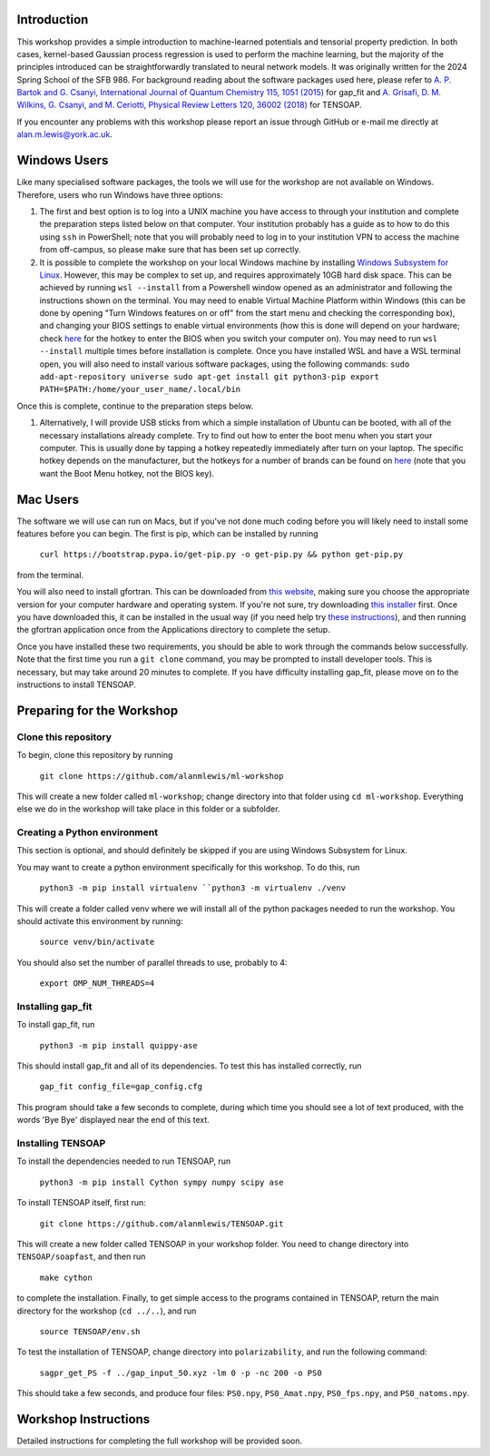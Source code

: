 Introduction
============

This workshop provides a simple introduction to machine-learned potentials and tensorial property prediction. In both cases, kernel-based Gaussian process regression is used to perform the machine learning, but the majority of the principles introduced can be straightforwardly translated to neural network models. It was originally written for the 2024 Spring School of the SFB 986. For background reading about the software packages used here, please refer to `A. P. Bartok and G. Csanyi, International Journal of Quantum Chemistry 115, 1051 (2015)`_ for gap_fit and `A. Grisafi, D. M. Wilkins, G. Csanyi, and M. Ceriotti, Physical Review Letters 120, 36002 (2018)`_ for TENSOAP.

If you encounter any problems with this workshop please report an issue through GitHub or e-mail me directly at alan.m.lewis@york.ac.uk. 


.. _A. P. Bartok and G. Csanyi, International Journal of Quantum Chemistry 115, 1051 (2015): https://onlinelibrary.wiley.com/doi/10.1002/qua.24927
.. _A. Grisafi, D. M. Wilkins, G. Csanyi, and M. Ceriotti, Physical Review Letters 120, 36002 (2018): https://journals.aps.org/prl/abstract/10.1103/PhysRevLett.120.036002
.. _Git for Windows: https://gitforwindows.org/
.. _Windows Subsystem for Linux: https://learn.microsoft.com/en-us/windows/wsl/install
.. _here: https://www.disk-image.com/faq-bootmenu.htm

Windows Users
=============

Like many specialised software packages, the tools we will use for the workshop are not available on Windows. Therefore, users who run Windows have three options:

#. The first and best option is to log into a UNIX machine you have access to through your institution and complete the preparation steps listed below on that computer. Your institution probably has a guide as to how to do this using ``ssh`` in PowerShell; note that you will probably need to log in to your institution VPN to access the machine from off-campus, so please make sure that has been set up correctly.

#. It is possible to complete the workshop on your local Windows machine by installing `Windows Subsystem for Linux`_. However, this may be complex to set up, and requires approximately 10GB hard disk space. This can be achieved by running ``wsl --install`` from a Powershell window opened as an administrator and following the instructions shown on the terminal. You may need to enable Virtual Machine Platform within Windows (this can be done by opening "Turn Windows features on or off" from the start menu and checking the corresponding box), and changing your BIOS settings to enable virtual environments (how this is done will depend on your hardware; check `here`_ for the hotkey to enter the BIOS when you switch your computer on). You may need to run ``wsl --install`` multiple times before installation is complete. Once you have installed WSL and have a WSL terminal open, you will also need to install various software packages, using the following commands:
   ``sudo add-apt-repository universe
   sudo apt-get install git python3-pip
   export PATH=$PATH:/home/your_user_name/.local/bin``
Once this is complete, continue to the preparation steps below.

#. Alternatively, I will provide USB sticks from which a simple installation of Ubuntu can be booted, with all of the necessary installations already complete. Try to find out how to enter the boot menu when you start your computer. This is usually done by tapping a hotkey repeatedly immediately after turn on your laptop. The specific hotkey depends on the manufacturer, but the hotkeys for a number of brands can be found on `here`_ (note that you want the Boot Menu hotkey, not the BIOS key).

Mac Users
=========

The software we will use can run on Macs, but if you've not done much coding before you will likely need to install some features before you can begin. The first is pip, which can be installed by running

 ``curl https://bootstrap.pypa.io/get-pip.py -o get-pip.py && python get-pip.py``

from the terminal.

You will also need to install gfortran. This can be downloaded from `this website`_, making sure you choose the appropriate version for your computer hardware and operating system. If you're not sure, try downloading `this installer`_ first. Once you have downloaded this, it can be installed in the usual way (if you need help try `these instructions`_), and then running the gfortran application once from the Applications directory to complete the setup.

Once you have installed these two requirements, you should be able to work through the commands below successfully. Note that the first time you run a ``git clone`` command, you may be prompted to install developer tools. This is necessary, but may take around 20 minutes to complete. If you have difficulty installing gap_fit, please move on to the instructions to install TENSOAP.

.. _this website: https://github.com/fxcoudert/gfortran-for-macOS/releases
.. _this installer: https://github.com/fxcoudert/gfortran-for-macOS/releases/download/11.2-bigsur-intel/gfortran-Intel-11.2-BigSur.dmg
.. _these instructions: https://jumpcloud.com/support/install-apps-silently-on-macos-using-dmg-files

Preparing for the Workshop
==========================

Clone this repository
---------------------

To begin, clone this repository by running

 ``git clone https://github.com/alanmlewis/ml-workshop``

This will create a new folder called ``ml-workshop``; change directory into that folder using ``cd ml-workshop``. Everything else we do in the workshop will take place in this folder or a subfolder.

Creating a Python environment
-----------------------------

This section is optional, and should definitely be skipped if you are using Windows Subsystem for Linux.

You may want to create a python environment specifically for this workshop. To do this, run

 ``python3 -m pip install virtualenv
 ``python3 -m virtualenv ./venv``

This will create a folder called venv where we will install all of the python packages needed to run the workshop. You should activate this environment by running:

 ``source venv/bin/activate``

You should also set the number of parallel threads to use, probably to 4:

 ``export OMP_NUM_THREADS=4``

Installing gap_fit
------------------

To install gap_fit, run

 ``python3 -m pip install quippy-ase``

This should install gap_fit and all of its dependencies. To test this has installed correctly, run

 ``gap_fit config_file=gap_config.cfg``

This program should take a few seconds to complete, during which time you should see a lot of text produced, with the words 'Bye Bye' displayed near the end of this text. 

Installing TENSOAP
------------------

To install the dependencies needed to run TENSOAP, run

 ``python3 -m pip install Cython sympy numpy scipy ase``

To install TENSOAP itself, first run:

 ``git clone https://github.com/alanmlewis/TENSOAP.git``

This will create a new folder called TENSOAP in your workshop folder. You need to change directory into ``TENSOAP/soapfast``, and then run

 ``make cython``

to complete the installation. Finally, to get simple access to the programs contained in TENSOAP, return the main directory for the workshop (``cd ../..``), and run

 ``source TENSOAP/env.sh``

To test the installation of TENSOAP, change directory into ``polarizability``, and run the following command:

 ``sagpr_get_PS -f ../gap_input_50.xyz -lm 0 -p -nc 200 -o PS0``

This should take a few seconds, and produce four files: ``PS0.npy``, ``PS0_Amat.npy``, ``PS0_fps.npy``, and ``PS0_natoms.npy``.


Workshop Instructions
=====================

Detailed instructions for completing the full workshop will be provided soon.
